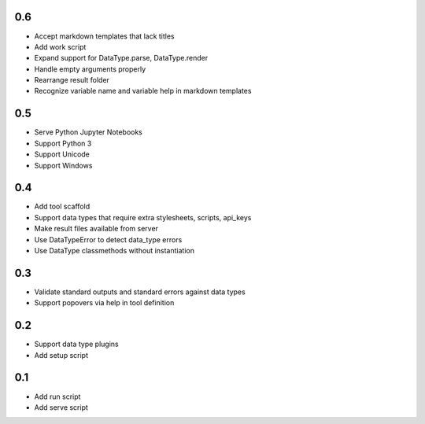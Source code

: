 0.6
---
- Accept markdown templates that lack titles
- Add work script
- Expand support for DataType.parse, DataType.render
- Handle empty arguments properly
- Rearrange result folder
- Recognize variable name and variable help in markdown templates

0.5
---
- Serve Python Jupyter Notebooks
- Support Python 3
- Support Unicode
- Support Windows

0.4
---
- Add tool scaffold
- Support data types that require extra stylesheets, scripts, api_keys
- Make result files available from server
- Use DataTypeError to detect data_type errors
- Use DataType classmethods without instantiation

0.3
---
- Validate standard outputs and standard errors against data types
- Support popovers via help in tool definition

0.2
---
- Support data type plugins
- Add setup script

0.1
---
- Add run script
- Add serve script
